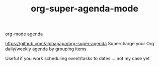 :PROPERTIES:
:ID:       9676C7B3-2F34-4CE8-87B5-1CDB656D7718
:END:
#+TITLE: org-super-agenda-mode
[[id:70414820-F3B0-429D-84DB-22920D8D7E8F][org-mode agenda]]


https://github.com/alphapapa/org-super-agenda
Supercharge your Org daily/weekly agenda by grouping items

Useful if you work scheduling event/tasks to dates ... not my case yet
